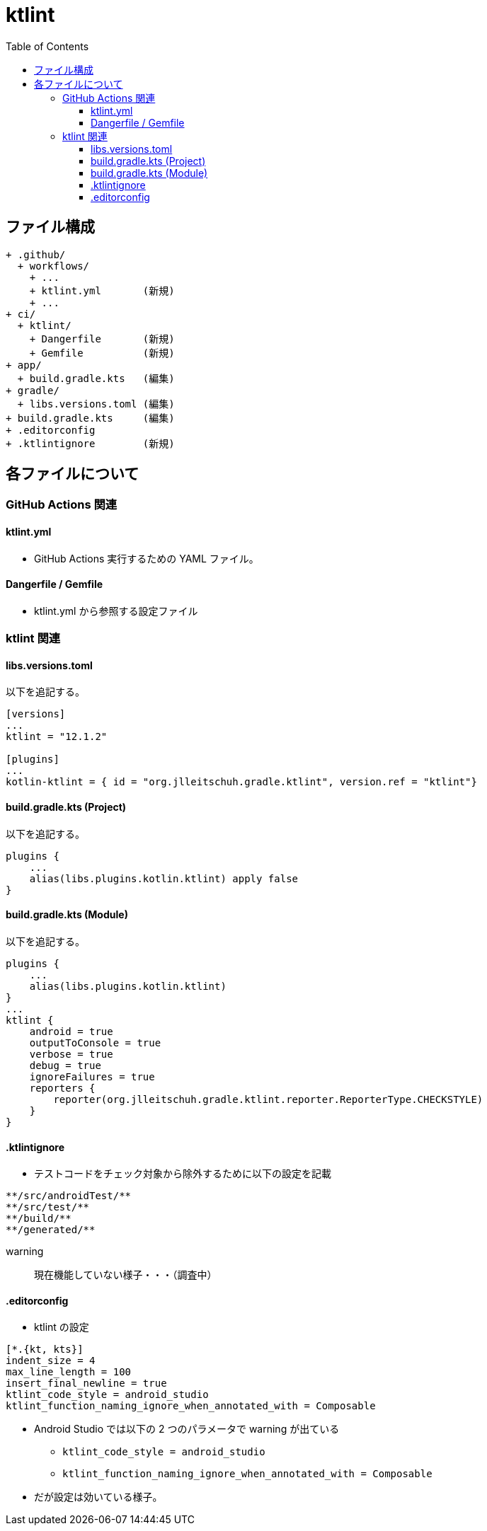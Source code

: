 :toc:
:toclevels: 3

= ktlint

== ファイル構成

[text]
....
+ .github/
  + workflows/
    + ...
    + ktlint.yml       (新規)
    + ...
+ ci/
  + ktlint/
    + Dangerfile       (新規)
    + Gemfile          (新規)
+ app/
  + build.gradle.kts   (編集)
+ gradle/
  + libs.versions.toml (編集)
+ build.gradle.kts     (編集)
+ .editorconfig
+ .ktlintignore        (新規)
....

== 各ファイルについて

=== GitHub Actions 関連

==== ktlint.yml

* GitHub Actions 実行するための YAML ファイル。

==== Dangerfile / Gemfile

* ktlint.yml から参照する設定ファイル

=== ktlint 関連

==== libs.versions.toml

以下を追記する。
[text]
....
[versions]
...
ktlint = "12.1.2"

[plugins]
...
kotlin-ktlint = { id = "org.jlleitschuh.gradle.ktlint", version.ref = "ktlint"}
....

==== build.gradle.kts (Project)

以下を追記する。
[text]
....
plugins {
    ...
    alias(libs.plugins.kotlin.ktlint) apply false
}
....

==== build.gradle.kts (Module)

以下を追記する。
[text]
....
plugins {
    ...
    alias(libs.plugins.kotlin.ktlint)
}
...
ktlint {
    android = true
    outputToConsole = true
    verbose = true
    debug = true
    ignoreFailures = true
    reporters {
        reporter(org.jlleitschuh.gradle.ktlint.reporter.ReporterType.CHECKSTYLE)
    }
}
....

==== .ktlintignore

* テストコードをチェック対象から除外するために以下の設定を記載

[text]
....
**/src/androidTest/**
**/src/test/**
**/build/**
**/generated/**
....

warning:: 現在機能していない様子・・・（調査中）

==== .editorconfig

* ktlint の設定

[text]
....
[*.{kt, kts}]
indent_size = 4
max_line_length = 100
insert_final_newline = true
ktlint_code_style = android_studio
ktlint_function_naming_ignore_when_annotated_with = Composable
....

* Android Studio では以下の 2 つのパラメータで warning が出ている
** `ktlint_code_style = android_studio`
** `ktlint_function_naming_ignore_when_annotated_with = Composable`
* だが設定は効いている様子。
